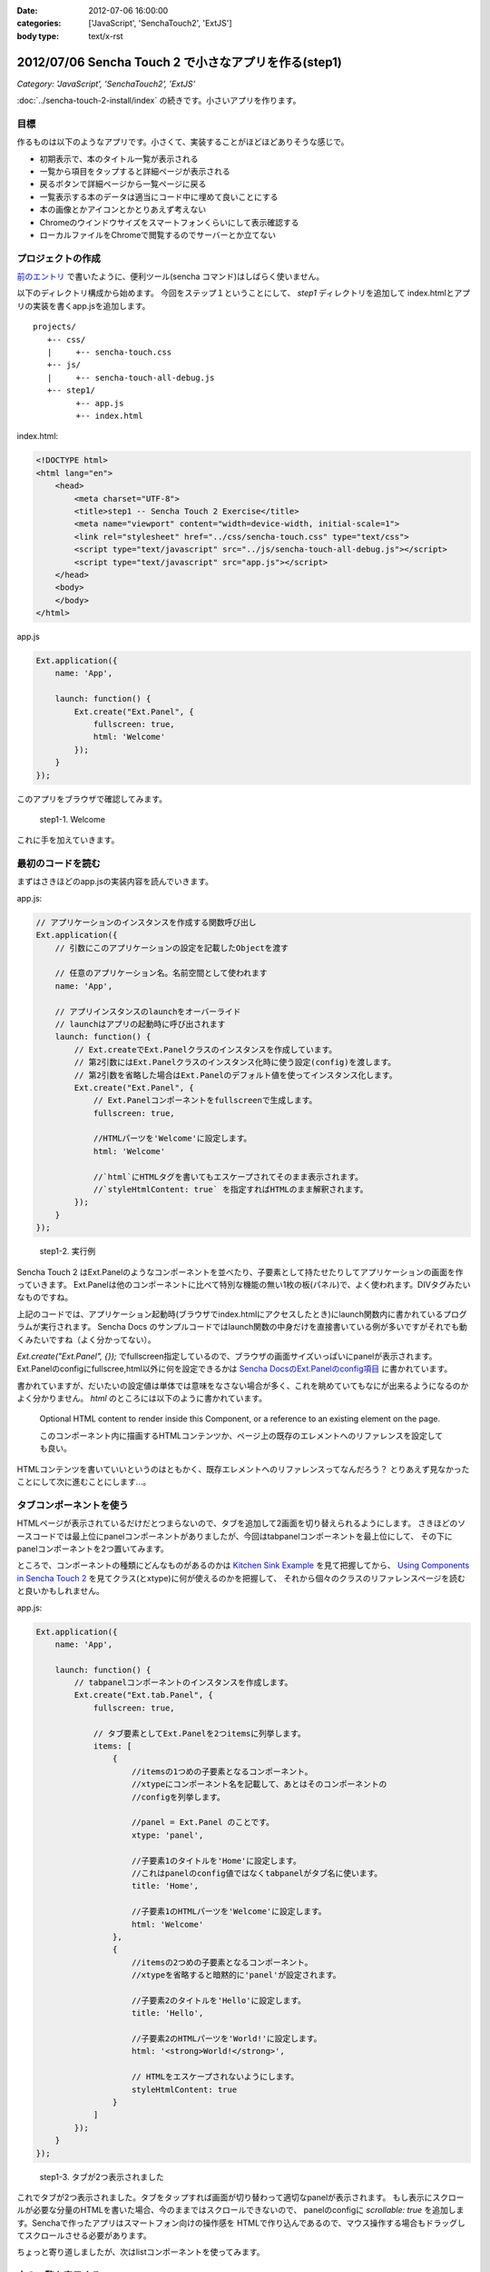 :date: 2012-07-06 16:00:00
:categories: ['JavaScript', 'SenchaTouch2', 'ExtJS']
:body type: text/x-rst

========================================================
2012/07/06 Sencha Touch 2 で小さなアプリを作る(step1)
========================================================

*Category: 'JavaScript', 'SenchaTouch2', 'ExtJS'*

:doc:`../sencha-touch-2-install/index` の続きです。小さいアプリを作ります。

目標
=======

作るものは以下のようなアプリです。小さくて、実装することがほどほどありそうな感じで。

* 初期表示で、本のタイトル一覧が表示される
* 一覧から項目をタップすると詳細ページが表示される
* 戻るボタンで詳細ページから一覧ページに戻る
* 一覧表示する本のデータは適当にコード中に埋めて良いことにする
* 本の画像とかアイコンとかとりあえず考えない
* Chromeのウインドウサイズをスマートフォンくらいにして表示確認する
* ローカルファイルをChromeで閲覧するのでサーバーとか立てない


プロジェクトの作成
========================

`前のエントリ <../sencha-touch-2-install/index>`_ で書いたように、便利ツール(sencha コマンド)はしばらく使いません。

以下のディレクトリ構成から始めます。
今回をステップ１ということにして、 `step1` ディレクトリを追加して
index.htmlとアプリの実装を書くapp.jsを追加します。

::

   projects/
      +-- css/
      |     +-- sencha-touch.css
      +-- js/
      |     +-- sencha-touch-all-debug.js
      +-- step1/
            +-- app.js
            +-- index.html


index.html:

.. code-block:: html

   <!DOCTYPE html>
   <html lang="en">
       <head>
           <meta charset="UTF-8">
           <title>step1 -- Sencha Touch 2 Exercise</title>
           <meta name="viewport" content="width=device-width, initial-scale=1">
           <link rel="stylesheet" href="../css/sencha-touch.css" type="text/css">
           <script type="text/javascript" src="../js/sencha-touch-all-debug.js"></script>
           <script type="text/javascript" src="app.js"></script>
       </head>
       <body>
       </body>
   </html>


app.js

.. code-block:: javascript

   Ext.application({
       name: 'App',

       launch: function() {
           Ext.create("Ext.Panel", {
               fullscreen: true,
               html: 'Welcome'
           });
       }
   });


このアプリをブラウザで確認してみます。

.. figure:: dummy.png

   step1-1. Welcome

これに手を加えていきます。

最初のコードを読む
==========================

まずはさきほどのapp.jsの実装内容を読んでいきます。

app.js:

.. code-block:: javascript

   // アプリケーションのインスタンスを作成する関数呼び出し
   Ext.application({
       // 引数にこのアプリケーションの設定を記載したObjectを渡す

       // 任意のアプリケーション名。名前空間として使われます
       name: 'App',

       // アプリインスタンスのlaunchをオーバーライド
       // launchはアプリの起動時に呼び出されます
       launch: function() {
           // Ext.createでExt.Panelクラスのインスタンスを作成しています。
           // 第2引数にはExt.Panelクラスのインスタンス化時に使う設定(config)を渡します。
           // 第2引数を省略した場合はExt.Panelのデフォルト値を使ってインスタンス化します。
           Ext.create("Ext.Panel", {
               // Ext.Panelコンポーネントをfullscreenで生成します。
               fullscreen: true,

               //HTMLパーツを'Welcome'に設定します。
               html: 'Welcome'

               //`html`にHTMLタグを書いてもエスケープされてそのまま表示されます。
               //`styleHtmlContent: true` を指定すればHTMLのまま解釈されます。
           });
       }
   });

.. figure:: dummuy.png

   step1-2. 実行例


Sencha Touch 2 はExt.Panelのようなコンポーネントを並べたり、子要素として持たせたりしてアプリケーションの画面を作っていきます。
Ext.Panelは他のコンポーネントに比べて特別な機能の無い1枚の板(パネル)で、よく使われます。DIVタグみたいなものですね。

上記のコードでは、アプリケーション起動時(ブラウザでindex.htmlにアクセスしたとき)にlaunch関数内に書かれているプログラムが実行されます。
Sencha Docs のサンプルコードではlaunch関数の中身だけを直接書いている例が多いですがそれでも動くみたいですね（よく分かってない）。

`Ext.create("Ext.Panel", {});` でfullscreen指定しているので、ブラウザの画面サイズいっぱいにpanelが表示されます。
Ext.Panelのconfigにfullscree,html以外に何を設定できるかは `Sencha DocsのExt.Panelのconfig項目`_ に書かれています。

書かれていますが、だいたいの設定値は単体では意味をなさない場合が多く、これを眺めていてもなにが出来るようになるのかよく分かりません。
`html` のところには以下のように書かれています。

   Optional HTML content to render inside this Component, or a reference to an existing element on the page.

   このコンポーネント内に描画するHTMLコンテンツか、ページ上の既存のエレメントへのリファレンスを設定しても良い。

HTMLコンテンツを書いていいというのはともかく、既存エレメントへのリファレンスってなんだろう？
とりあえず見なかったことにして次に進むことにします...。

.. _`Sencha DocsのExt.Panelのconfig項目`: http://docs.sencha.com/touch/2-0/#!/api/Ext.Panel-cfg-activeItem


.. config部分には、Ext.Panelのconfigで規定されていない設定値を書くことも出来ます。titleとか。


タブコンポーネントを使う
==========================

HTMLページが表示されているだけだとつまらないので、タブを追加して2画面を切り替えられるようにします。
さきほどのソースコードでは最上位にpanelコンポーネントがありましたが、今回はtabpanelコンポーネントを最上位にして、
その下にpanelコンポーネントを2つ置いてみます。

ところで、コンポーネントの種類にどんなものがあるのかは `Kitchen Sink Example`_ を見て把握してから、
`Using Components in Sencha Touch 2`_ を見てクラス(とxtype)に何が使えるのかを把握して、
それから個々のクラスのリファレンスページを読むと良いかもしれません。

.. _`Kitchen Sink Example`: http://docs.sencha.com/touch/2-0/#!/example/kitchen-sink

.. _`Using Components in Sencha Touch 2`: http://docs.sencha.com/touch/2-0/#!/guide/components-section-5

app.js:

.. code-block:: javascript

   Ext.application({
       name: 'App',

       launch: function() {
           // tabpanelコンポーネントのインスタンスを作成します。
           Ext.create("Ext.tab.Panel", {
               fullscreen: true,

               // タブ要素としてExt.Panelを2つitemsに列挙します。
               items: [
                   {
                       //itemsの1つめの子要素となるコンポーネント。
                       //xtypeにコンポーネント名を記載して、あとはそのコンポーネントの
                       //configを列挙します。

                       //panel = Ext.Panel のことです。
                       xtype: 'panel',

                       //子要素1のタイトルを'Home'に設定します。
                       //これはpanelのconfig値ではなくtabpanelがタブ名に使います。
                       title: 'Home',

                       //子要素1のHTMLパーツを'Welcome'に設定します。
                       html: 'Welcome'
                   },
                   {
                       //itemsの2つめの子要素となるコンポーネント。
                       //xtypeを省略すると暗黙的に'panel'が設定されます。

                       //子要素2のタイトルを'Hello'に設定します。
                       title: 'Hello',

                       //子要素2のHTMLパーツを'World!'に設定します。
                       html: '<strong>World!</strong>',

                       // HTMLをエスケープされないようにします。
                       styleHtmlContent: true
                   }
               ]
           });
       }
   });

.. figure:: dummy.png

   step1-3. タブが2つ表示されました


これでタブが2つ表示されました。タブをタップすれば画面が切り替わって適切なpanelが表示されます。
もし表示にスクロールが必要な分量のHTMLを書いた場合、今のままではスクロールできないので、
panelのconfigに `scrollable: true` を追加します。Senchaで作ったアプリはスマートフォン向けの操作感を
HTMLで作り込んであるので、マウス操作する場合もドラッグしてスクロールさせる必要があります。

ちょっと寄り道しましたが、次はlistコンポーネントを使ってみます。

本の一覧を表示する
========================

listコンポーネント(Ext.dataview.List)を使って本の一覧を表示します。tabpanelの子要素にしてもいいですが、
とりあえず最上位コンポーネントにlistを使って作ってみます。

app.js:

.. code-block:: javascript

   Ext.application({
       name: 'App',

       launch: function() {
           // listコンポーネントのインスタンスを作成します。
           Ext.create('Ext.List', {
               fullscreen: true,

               // listの要素1項目毎のテンプレートを設定します。
               // テンプレートの仕様はExt.XTemplateクラスで規定されています。
               // 以下の例のように文字列のArrayを指定するか、または文字列で指定します。
               // Arrayの場合自動的にjoinされて1つの文字列になります。
               itemTpl: [
                   '<div><strong>{title}</strong></div>',
                   '<div><span>{price}</span></div>'
               ],

               // リストの要素となるデータを定義します。
               data: [{
                   title: 'エキスパートPythonプログラミング',
                   price: 3780
               },{
                   title: 'Pythonプロフェッショナルプログラミング',
                   price: 2940
               }]
           });
       }
   });

.. figure::

   step1-4. 本の一覧をlistコンポーネントで表示

dataの要素をこのコンポーネントの初期化時に設定することも出来ます。
あるいは、dataの代わりにstoreを指定すればlocalStrageやリモートサーバーからデータを取得することもできます。

storeはデータの格納先やソート、フィルタなどを行ってくれるモジュールで、storeが実際にどこにデータを取りに行っているかなどを表示用のコンポーネントから隠蔽します。上記のコードをstoreを使ったものに書き換えてみます。

app.js:

.. code-block:: javascript

   Ext.application({
       name: 'App',

       launch: function() {
           Ext.create('Ext.List', {
               fullscreen: true,

               itemTpl: [
                   '<div><strong>{title}</strong></div>',
                   '<div><span>{price}</span></div>'
               ],

               // リストの要素として表示するべきデータが格納されているstoreを指定します。
               // ここでは直接storeの定義を行っていますが、定義済みstore名を指定することも
               // 出来ます(最終的にはそっちの方が良い書き方です)。
               store: {
                   // storeが提供するデータのフィールド定義です。
                   // フィールド定義はmodelに追い出しても良い(最終的にはその方が良い)。
                   fields: ['title', 'price'],

                   // storeが提供するデータを定義します。
                   // 最終的にはWebAPI等から自動取得するよう、dataの代わりにproxyを
                   // 指定することになりますが、とりあえず直接書いておきます。
                   data: [{
                       title: 'エキスパートPythonプログラミング',
                       price: 3780
                   },{
                       title: 'Pythonプロフェッショナルプログラミング',
                       price: 2940
                   }]
               }
           });
       }
   });

これでリスト表示が出来ました。次は項目をタップしたら詳細画面を表示するようにします。

リストのタップで詳細画面を表示
===================================

リストをタップして画面を掘り進んでいく(iPhone的には右へスクロールしていく)ためにはどのコンポーネントを使えば良いか悩みます。
サンプルを見ると、NestedListが良さそうな気がしますがNestedListはあくまでリストを掘り進んでいくだけで、スクロールした先にパネルを表示することが出来ない気がします。別の方法として、Ext.navigation.Viewを使うことにします。

Ext.navigation.ViewはListの機能はありませんが、子要素をpush追加していくとスタック状に画面を積み重ねていってくれるうえに、タイトルバー部分にBackボタンも用意してくれます。これを利用して、以下の方針でコンポーネントを組み合わせてみます。

* Ext.navigation.Viewを最上位コンポーネントにする
* 最初の子要素としてlistコンポーネントを持たせて本の一覧を表示する
* リストの項目をタップしたらExt.navigation.Viewに詳細画面をpushする

この方針で組み替えたのが以下のコードです。

app.js:

.. code-block:: javascript

   Ext.application({
       name: 'App',

       launch: function() {
           // navigationviewコンポーネントのインスタンスを作成します。
           Ext.create('Ext.navigation.View', {
               fullscreen: true,

               // スタックするコンポーネントを指定します。
               // 最初は複数重ねる必要は無いのでitemsには1つだけ要素を持たせます。
               items: [{
                   // listコンポーネントをスタックします。
                   xtype: 'list',

                   // navigationviewのタイトルバー部分に表示される文字を指定します。
                   title: 'My Books',

                   itemTpl: [
                       '<div><strong>{title}</strong></div>',
                       '<div><span>{price}</span></div>'
                   ],
                   store: {
                       fields: ['title', 'price'],
                       data: [{
                           title: 'エキスパートPythonプログラミング',
                           price: 3780
                       },{
                           title: 'Pythonプロフェッショナルプログラミング',
                           price: 2940
                       }]
                   }
               }]
           });
       }
   });

.. figure:: dummy.png

   step1-5. navigationviewを使用。見た目はタイトルバーが付いただけですね。


`xtype: 'list'` 部分のconfigはほとんど前に出てきたリスト表示実装のままですがtitle指定を追加しています。
navigationviewはBackボタンの都合がありタイトルバーが標準で付いていますが、いままでのpanel等にもタイトルバーを付ける方法はあります（また別途紹介します）。

上記のコードのままでは、タップしたときに表示するpanelの定義がありませんし、タップ動作に対する処理も書かれていません。
そこで、以下のようにタップ操作に対する処理を追加します。

app.js:

.. code-block:: javascript

   Ext.application({
       name: 'App',

       launch: function() {
           Ext.create('Ext.navigation.View', {
               fullscreen: true,
               items: [{
                   xtype: 'list',
                   title: 'My Books',
                   itemTpl: [
                       '<div><strong>{title}</strong></div>',
                       '<div><span>{price}</span></div>'
                   ],
                   store: {
                       fields: ['title', 'price'],
                       data: [{
                           title: 'エキスパートPythonプログラミング',
                           price: 3780
                       },{
                           title: 'Pythonプロフェッショナルプログラミング',
                           price: 2940
                       }]
                   },

                   // イベントリスナーを設定します。
                   // xtype = list のconfigに設定するlistenerなので基本的には
                   // Ext.dataview.Listのイベントを捕まえることが出来ます。
                   listeners: {
                       // itemtapイベントのハンドラ関数を定義します。
                       // ハンドラ関数の引数はドキュメントで規定されています。
                       itemtap: function (list, index, item, record) {
                           // indexはリストの何個目をタップしたか
                           // recordはタップした項目のデータを保持しているレコード

                           // this(=list)の親コンポーネント(=navigationview)を取得して、
                           // push関数に新しいコンポーネントのconfigを渡します。
                           this.getParent().push({

                               // Ext.view.Panelをpushするコンポーネントとして使用します。
                               xtype: 'panel',

                               // storeから取り出されるのはrecordで、recordから生データを
                               // 取り出すのに record.getData() を呼び出しています。
                               data: record.getData(),

                               // htmlだとデータと組み合わせて動的な内容を表示することが
                               // 出来ません。htmlの代わりにtplを使うと、dataオブジェクトの
                               // 属性から表示内容に自動的に値を埋め込んでくれます。
                               tpl: [
                                   '<table>',
                                       '<tr>',
                                           '<th>Title:</th>',
                                           '<td>{title}</td>',
                                       '</tr>',
                                       '<tr>',
                                           '<th>Price:</th>',
                                           '<td>{price}</td>',
                                       '</tr>',
                                   '</table>'
                               ]
                           });
                       }
                   }
               }]
           });
       }
   });

.. figure:: dummy.png

   step1-6. タップしたときの様子

これで、本の一覧と詳細表示を行うアプリケーションが実装出来ました。
新しい要素として、navigationviewのpushや、listener、recordが出てきました。

Listのlistenerで他にどのようなイベントを扱うことが出来るのかについてはSencha Docsの `Ext.dataview.List`_ のeventsの部分に記載されています。
itemtapイベントがどのような値を引数に渡してくるのか等も記載されています。

.. _`Ext.dataview.List`: http://docs.sencha.com/touch/2-0/#!/api/Ext.dataview.List-event-activate



最終的に
===========

以下のコードが出来ました。

app.js:

.. code-block:: javascript

   Ext.application({
       name: 'App',

       launch: function() {
           Ext.create('Ext.navigation.View', {
               fullscreen: true,
               items: [{
                   xtype: 'list',
                   title: 'My Books',
                   itemTpl: [
                       '<div><strong>{title}</strong></div>',
                       '<div><span>{price}</span></div>'
                   ],
                   store: {
                       fields: ['title', 'price'],
                       data: [{
                           title: 'エキスパートPythonプログラミング',
                           price: 3780
                       },{
                           title: 'Pythonプロフェッショナルプログラミング',
                           price: 2940
                       }]
                   },
                   listeners: {
                       itemtap: function (list, index, item, record) {
                           this.getParent().push({
                               xtype: 'panel',
                               data: record.getData(),
                               tpl: [
                                   '<table>',
                                       '<tr>',
                                           '<th>Title:</th>',
                                           '<td>{title}</td>',
                                       '</tr>',
                                       '<tr>',
                                           '<th>Price:</th>',
                                           '<td>{price}</td>',
                                       '</tr>',
                                   '</table>'
                               ]
                           });
                       }
                   }
               }]
           });
       }
   });

たったこれだけのコードでスマートフォン向けアプリっぽいものが作れる、と見るか、暗黙だらけで何をどう書いて良いか分からない、と見るかは意見の分かれるところだと思います。自分もここまで理解するのにけっこう時間がかかりました。このメモが理解の助けになるといいなと思います（特に、将来の自分の助けに..）。

ここまでのまとめ
===================

とりあえず、以下のさわりくらいは説明できたかなと思います。

* コンポーネントの階層構造
* コンポーネントの種類とxtype
* イベントリスナー
* panel, tabpanel, list, navigationview
* XTemplate
* store, record, data

つぎは、この肥大化した階層構造を分解してこれ自体をコンポーネント化していこうと思います。
なお、ソースコードは全て https://bitbucket.org/shimizukawa/sencha-touch2-exercise にあります。

